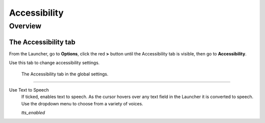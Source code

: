 =================
Accessibility
=================

Overview
===========

The Accessibility tab
----------------------

From the Launcher, go to **Options**, click the red **>** button until the Accessibility tab is visible, then go to **Accessibility**.

Use this tab to change accessibility settings. 

.. figure:: ../images/settings/accessibility.png

	The Accessibility tab in the global settings. 


,,,,,,,,,,,,,,,,,,,,,,,,,,

.. _ttsenabled:

Use Text to Speech
	If ticked, enables text to speech. As the cursor hovers over any text field in the Launcher it is converted to speech. Use the dropdown menu to choose from a variety of voices. 

	*tts_enabled* 

